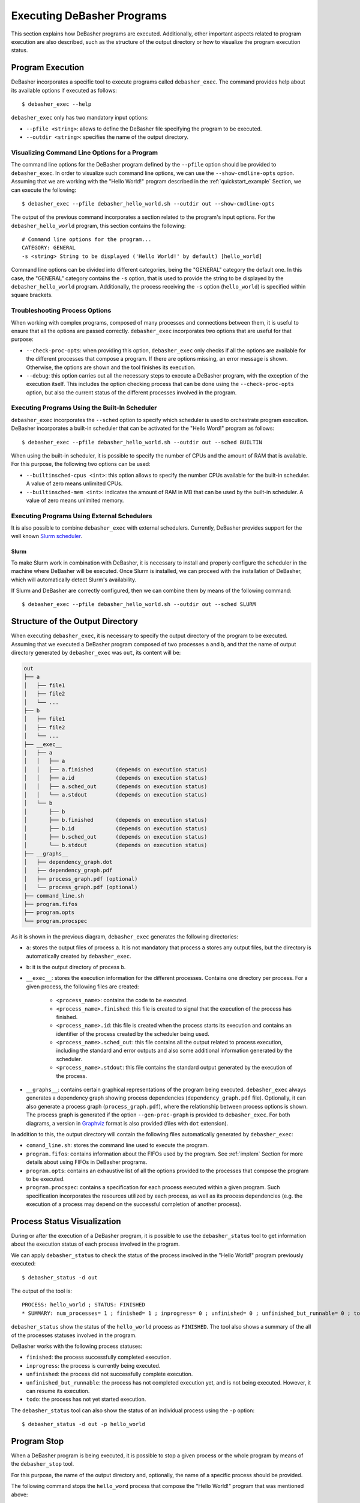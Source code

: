 .. _exec:

Executing DeBasher Programs
===========================

This section explains how DeBasher programs are executed. Additionally,
other important aspects related to program execution are also described,
such as the structure of the output directory or how to visualize the
program execution status.

.. _prg_exec:

Program Execution
-----------------

DeBasher incorporates a specific tool to execute programs called
``debasher_exec``. The command provides help about its available options
if executed as follows:

::

    $ debasher_exec --help

``debasher_exec`` only has two mandatory input options:

* ``--pfile <string>``: allows to define the DeBasher file specifying
  the program to be executed.

* ``--outdir <string>``: specifies the name of the output directory.

Visualizing Command Line Options for a Program
^^^^^^^^^^^^^^^^^^^^^^^^^^^^^^^^^^^^^^^^^^^^^^

The command line options for the DeBasher program defined by the
``--pfile`` option should be provided to ``debasher_exec``. In order to
visualize such command line options, we can use the
``--show-cmdline-opts`` option. Assuming that we are working with the
"Hello World!" program described in the :ref:`quickstart_example`
Section, we can execute the following:

::

    $ debasher_exec --pfile debasher_hello_world.sh --outdir out --show-cmdline-opts

The output of the previous command incorporates a section related to the
program's input options. For the ``debasher_hello_world`` program,
this section contains the following:

::

   # Command line options for the program...
   CATEGORY: GENERAL
   -s <string> String to be displayed ('Hello World!' by default) [hello_world]

Command line options can be divided into different categories, being the
"GENERAL" category the default one. In this case, the "GENERAL" category
contains the ``-s`` option, that is used to provide the string to be
displayed by the ``debasher_hello_world`` program. Additionally, the
process receiving the ``-s`` option (``hello_world``) is specified
within square brackets.

Troubleshooting Process Options
^^^^^^^^^^^^^^^^^^^^^^^^^^^^^^^

When working with complex programs, composed of many processes and
connections between them, it is useful to ensure that all the options
are passed correctly. ``debasher_exec`` incorporates two options that
are useful for that purpose:

* ``--check-proc-opts``: when providing this option, ``debasher_exec``
  only checks if all the options are available for the different
  processes that compose a program. If there are options missing, an
  error message is shown. Otherwise, the options are shown and the tool
  finishes its execution.

* ``--debug``: this option carries out all the necessary steps to
  execute a DeBasher program, with the exception of the execution
  itself. This includes the option checking process that can be done
  using the ``--check-proc-opts`` option, but also the current status of
  the different processes involved in the program.

Executing Programs Using the Built-In Scheduler
^^^^^^^^^^^^^^^^^^^^^^^^^^^^^^^^^^^^^^^^^^^^^^^

``debasher_exec`` incorporates the ``--sched`` option to specify which
scheduler is used to orchestrate program execution. DeBasher
incorporates a built-in scheduler that can be activated for the "Hello
Word!" program as follows:

::

    $ debasher_exec --pfile debasher_hello_world.sh --outdir out --sched BUILTIN

When using the built-in scheduler, it is possible to specify the number
of CPUs and the amount of RAM that is available. For this purpose, the
following two options can be used:

* ``--builtinsched-cpus <int>``: this option allows to specify the
  number CPUs available for the built-in scheduler. A value of zero
  means unlimited CPUs.

* ``--builtinsched-mem <int>``: indicates the amount of RAM in MB that
  can be used by the built-in scheduler. A value of zero means unlimited
  memory.

Executing Programs Using External Schedulers
^^^^^^^^^^^^^^^^^^^^^^^^^^^^^^^^^^^^^^^^^^^^

It is also possible to combine ``debasher_exec`` with external
schedulers. Currently, DeBasher provides support for the well known
`Slurm scheduler <https://slurm.schedmd.com/>`__.

Slurm
"""""

To make Slurm work in combination with DeBasher, it is necessary to
install and properly configure the scheduler in the machine where
DeBasher will be executed. Once Slurm is installed, we can proceed with
the installation of DeBasher, which will automatically detect Slurm's
availability.

If Slurm and DeBasher are correctly configured, then we can combine them
by means of the following command:

::

    $ debasher_exec --pfile debasher_hello_world.sh --outdir out --sched SLURM

.. _outdstruct:

Structure of the Output Directory
---------------------------------

When executing ``debasher_exec``, it is necessary to specify the output
directory of the program to be executed. Assuming that we executed a
DeBasher program composed of two processes ``a`` and ``b``, and that the
name of output directory generated by ``debasher_exec`` was ``out``, its
content will be:

.. code-block:: text

    out
    ├── a
    │   ├── file1
    │   ├── file2
    │   └── ...
    ├── b
    │   ├── file1
    │   ├── file2
    │   └── ...
    ├── __exec__
    │   ├── a
    │   │   ├── a
    │   │   ├── a.finished       (depends on execution status)
    │   │   ├── a.id             (depends on execution status)
    │   │   ├── a.sched_out      (depends on execution status)
    │   │   └── a.stdout         (depends on execution status)
    │   └── b
    │       ├── b
    │       ├── b.finished       (depends on execution status)
    │       ├── b.id             (depends on execution status)
    │       ├── b.sched_out      (depends on execution status)
    │       └── b.stdout         (depends on execution status)
    ├── __graphs__
    │   ├── dependency_graph.dot
    │   ├── dependency_graph.pdf
    │   ├── process_graph.pdf (optional)
    │   └── process_graph.pdf (optional)
    ├── command_line.sh
    ├── program.fifos
    ├── program.opts
    └── program.procspec

As it is shown in the previous diagram, ``debasher_exec`` generates the
following directories:

* ``a``: stores the output files of process ``a``. It is not mandatory
  that process ``a`` stores any output files, but the directory is
  automatically created by ``debasher_exec``.

* ``b``: it is the output directory of process ``b``.

* ``__exec__``: stores the execution information for the different
  processes. Contains one directory per process. For a given process,
  the following files are created:

     * ``<process_name>``: contains the code to be executed.
     * ``<process_name>.finished``: this file is created to signal that
       the execution of the process has finished.
     * ``<process_name>.id``: this file is created when the process
       starts its execution and contains an identifier of the process
       created by the scheduler being used.
     * ``<process_name>.sched_out``: this file contains all the
       output related to process execution, including the standard and
       error outputs and also some additional information generated by
       the scheduler.
     * ``<process_name>.stdout``: this file contains the standard output
       generated by the execution of the process.

* ``__graphs__``: contains certain graphical representations of the
  program being executed. ``debasher_exec`` always generates a
  dependency graph showing process dependencies
  (``dependency_graph.pdf`` file). Optionally, it can also generate a
  process graph (``process_graph.pdf``), where the relationship between
  process options is shown. The process graph is generated if the option
  ``--gen-proc-graph`` is provided to ``debasher_exec``. For both
  diagrams, a version in `Graphviz <https://graphviz.org/>`__ format is
  also provided (files with ``dot`` extension).

In addition to this, the output directory will contain the following
files automatically generated by ``debasher_exec``:

* ``comand_line.sh``: stores the command line used to execute the
  program.

* ``program.fifos``: contains information about the FIFOs used by the
  program. See :ref:`implem` Section for more details about using FIFOs in
  DeBasher programs.

* ``program.opts``: contains an exhaustive list of all the options
  provided to the processes that compose the program to be executed.

* ``program.procspec``: contains a specification for each process
  executed within a given program. Such specification incorporates the
  resources utilized by each process, as well as its process
  dependencies (e.g. the execution of a process may depend on the
  successful completion of another process).

Process Status Visualization
----------------------------

During or after the execution of a DeBasher program, it is possible to
use the ``debasher_status`` tool to get information about the execution
status of each process involved in the program.

We can apply ``debasher_status`` to check the status of the process
involved in the "Hello World!" program previously executed:

::

    $ debasher_status -d out

The output of the tool is:

::

    PROCESS: hello_world ; STATUS: FINISHED
    * SUMMARY: num_processes= 1 ; finished= 1 ; inprogress= 0 ; unfinished= 0 ; unfinished_but_runnable= 0 ; todo= 0

``debasher_status`` show the status of the ``hello_world`` process as
``FINISHED``. The tool also shows a summary of the all of the processes
statuses involved in the program.

DeBasher works with the following process statuses:

* ``finished``: the process successfully completed execution.
* ``inprogress``: the process is currently being executed.
* ``unfinished``: the process did not successfully complete execution.
* ``unfinished_but_runnable``: the process has not completed execution
  yet, and is not being executed. However, it can resume its execution.
* ``todo``: the process has not yet started execution.

The ``debasher_status`` tool can also show the status of an individual
process using the ``-p`` option:

::

    $ debasher_status -d out -p hello_world

Program Stop
------------

When a DeBasher program is being executed, it is possible to stop a
given process or the whole program by means of the ``debasher_stop``
tool.

For this purpose, the name of the output directory and, optionally, the
name of a specific process should be provided.

The following command stops the ``hello_word`` process that compose the
"Hello World!" program that was mentioned above:

::

    $ debasher_stop -d out -p hello_world

To stop the whole program, the ``-p`` option is omitted:

::

    $ debasher_stop -d out

Program Statistics Generation
-----------------------------

The ``debasher_stats`` tool allows to generate statistics for a DeBasher
program. Specifically, the program report process statuses and the
elapsed time in seconds until completion (if the process was executed).

Again, the execution of this tool requires to provide the output
directory of the program and, optionally, the name of the process for
which we want to obtain the statistics.

This command shows statistics for the ``hello_world`` process that
belongs to the "Hello World!" program that we executed at the
:ref:`prg_exec` Section:

::

    $ debasher_stats -d out -p hello_world

To get statistics for all processes, we can simply type:

::

    $ debasher_stats -d out
